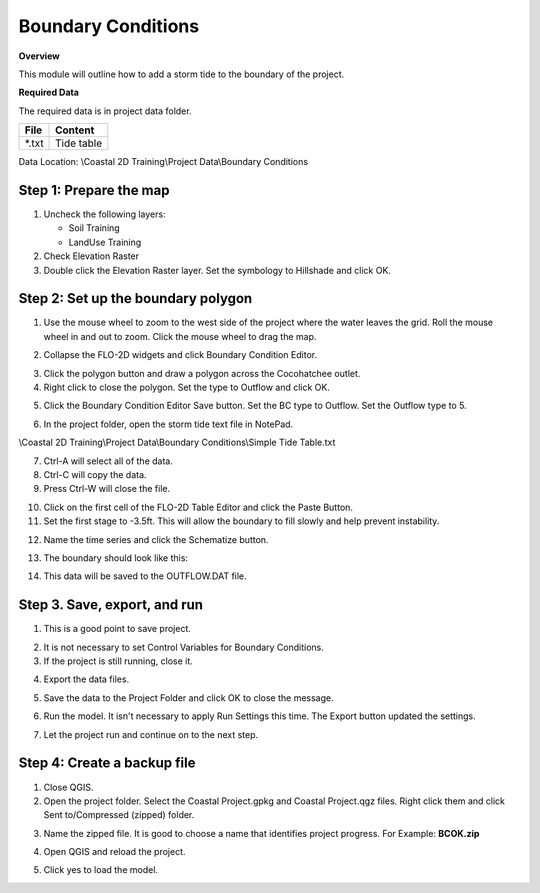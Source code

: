 Boundary Conditions
====================

**Overview**

This module will outline how to add a storm tide to the boundary of the project.

**Required Data**

The required data is in project data folder.

============= ===================
**File**      **Content**
============= ===================
\*.txt        Tide table
============= ===================

Data Location:  \\Coastal 2D Training\\Project Data\\Boundary Conditions

.. raw:: html

    <iframe width="560" height="315" src="https://www.youtube.com/embed/JsD6c7VjuCQ" frameborder="0" allowfullscreen></iframe>

Step 1: Prepare the map
__________________________

1. Uncheck the following layers:

   - Soil Training
   - LandUse Training

2. Check Elevation Raster

3. Double click the Elevation Raster layer.  Set the symbology to Hillshade and click OK.

.. image:: ../img/Coastal/bc001.png


Step 2: Set up the boundary polygon
____________________________________

1. Use the mouse wheel to zoom to the west side of the project where the water leaves the grid.
   Roll the mouse wheel in and out to zoom.  Click the mouse wheel to drag the map.

.. image:: ../img/Coastal/bc002.png


2. Collapse the FLO-2D widgets and click Boundary Condition Editor.

.. image:: ../img/Coastal/hydrology013.png


3. Click the polygon button and draw a polygon across the Cocohatchee outlet.

4. Right click to close the polygon.  Set the type to Outflow and click OK.

.. image:: ../img/Coastal/bc003.png


5. Click the Boundary Condition Editor Save button.  Set the BC type to Outflow.  Set the Outflow type to 5.

.. image:: ../img/Coastal/bc004.png


6. In the project folder, open the storm tide text file in NotePad.

\\Coastal 2D Training\\Project Data\\Boundary Conditions\\Simple Tide Table.txt

7. Ctrl-A will select all of the data.

8. Ctrl-C will copy the data.

9. Press Ctrl-W will close the file.

.. image:: ../img/Coastal/copytide.gif


10. Click on the first cell of the FLO-2D Table Editor and click the Paste Button.

11. Set the first stage to -3.5ft.  This will allow the boundary to fill slowly and help prevent instability.

.. image:: ../img/Coastal/pastetidestage.gif


12. Name the time series and click the Schematize button.

.. image:: ../img/Coastal/bc005.png


13. The boundary should look like this:

.. image:: ../img/Coastal/bc006.png

14. This data will be saved to the OUTFLOW.DAT file.

Step 3. Save, export, and run
______________________________

1. This is a good point to save project.

.. image:: ../img/Advanced-Workshop/Module046.png


2. It is not necessary to set Control Variables for Boundary Conditions.

3. If the project is still running, close it.

.. image:: ../img/Coastal/bc011.png


4. Export the data files.

.. image:: ../img/Advanced-Workshop/Module089.png


.. image:: ../img/Coastal/bc008.png


5. Save the data to the Project Folder and click OK to close the message.

.. image:: ../img/Coastal/bc009.png


6. Run the model.  It isn't necessary to apply Run Settings this time.  The Export button updated the settings.

.. image:: ../img/Coastal/runengine.png


7. Let the project run and continue on to the next step.

Step 4: Create a backup file
______________________________

1. Close QGIS.

2. Open the project folder.  Select the Coastal Project.gpkg and Coastal Project.qgz files.  Right click them and
   click Sent to/Compressed (zipped) folder.

.. image:: ../img/Coastal/creategrid019.png


3. Name the zipped file.
   It is good to choose a name that identifies project progress.
   For Example: **BCOK.zip**

.. image:: ../img/Coastal/bc010.png


4. Open QGIS and reload the project.

.. image:: ../img/Coastal/creategrid021.png


5. Click yes to load the model.

.. image:: ../img/Coastal/creategrid022.png

